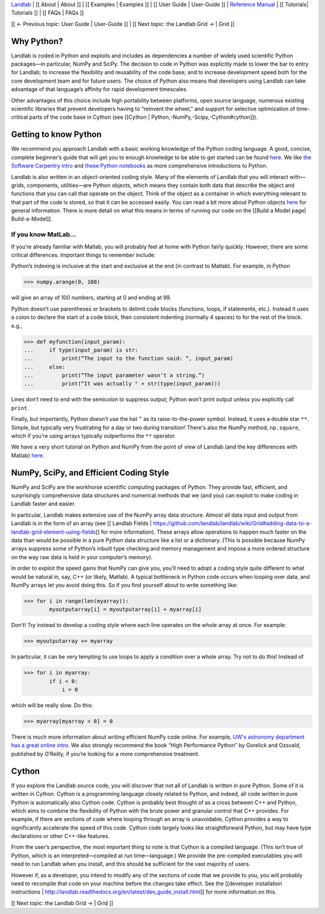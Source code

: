`Landlab <http://landlab.github.io>`_ |
[[ About | About ]] |
[[ Examples | Examples ]] |
[[ User Guide | User-Guide ]] |
`Reference Manual <http://landlab.readthedocs.org/en/latest/#developer-documentation>`_ |
[[ Tutorials| Tutorials ]] |
[[ FAQs | FAQs ]]

[[ ← Previous topic: User Guide | User-Guide ]] | [[ Next topic: the Landlab Grid  → | Grid ]]

Why Python?
===========

Landlab is coded in Python and exploits and includes as dependencies a number of widely used scientific Python packages—in particular, NumPy and SciPy. The decision to code in Python was explicitly made to lower the bar to entry for Landlab; to increase the flexibility and reusability of the code base; and to increase development speed both for the core development team and for future users. The choice of Python also means that developers using Landlab can take advantage of that language’s affinity for rapid development timescales.

Other advantages of this choice include high portability between platforms, open source language, numerous existing scientific libraries that prevent developers having to “reinvent the wheel,” and support for selective optimization of time-critical parts of the code base in Cython (see [[Cython | Python,-NumPy,-Scipy,-Cython#cython]]).

Getting to know Python
======================

We recommend you approach Landlab with a basic working knowledge of the Python coding language. A good, concise, complete beginner’s guide that will get you to enough knowledge to be able to get started can be found `here <http://interactivepython.org/runestone/static/thinkcspy/GeneralIntro/ThePythonProgrammingLanguage.html>`_. We like `the Software Carpentry intro <http://software-carpentry.org/v4/python/>`_  and `these Python notebooks <https://nbviewer.jupyter.org/github/jrjohansson/scientific-python-lectures/tree/master/>`_ as more comprehensive introductions to Python.

Landlab is also written in an object-oriented coding style. Many of the elements of Landlab that you will interact with—grids, components, utilities—are Python objects, which means they contain both data that describe the object and functions that you can call that operate on the object. Think of the object as a container in which everything relevant to that part of the code is stored, so that it can be accessed easily. You can read a bit more about Python objects `here <http://learnpythonthehardway.org/book/ex40.html>`_ for general information. There is more detail on what this means in terms of running our code on the [[Build a Model page| Build-a-Model]].

If you know MatLab…
^^^^^^^^^^^^^^^^^^^^^^

If you’re already familiar with Matlab, you will probably feel at home with Python fairly quickly. However,     there are some critical differences. Important things to remember include:

Python’s indexing is inclusive at the start and exclusive at the end (in contrast to Matlab). For example, in Python

>>> numpy.arange(0, 100)
    
will give an array of 100 numbers, starting at 0 and ending at 99.
    
Python doesn’t use parentheses or brackets to delimit code blocks (functions, loops, if statements, etc.). Instead it uses a colon to declare the start of a code block, then consistent indenting (normally 4 spaces) to for the rest of the block. e.g.,

>>> def myfunction(input_param):
...     if type(input_param) is str:
...         print(“The input to the function said: “, input_param)
...     else:
...         print(“The input parameter wasn’t a string.”)
...         print(“It was actually " + str(type(input_param)))
    
Lines don’t need to end with the semicolon to suppress output; Python won’t print output unless you explicitly call ``print``.

Finally, but importantly, Python doesn't use the hat ``^`` as its raise-to-the-power symbol. Instead, it uses a double star ``**``. Simple, but typically very frustrating for a day or two during transition! There's also the NumPy method, ``np.square``, which if you're using arrays typically outperforms the ``**`` operator.

We have a very short tutorial on Python and NumPy from the point of view of Landlab (and the key differences with Matlab) `here <https://nbviewer.jupyter.org/github/landlab/drivers/blob/master/notebooks/Python_intro.ipynb>`_.

NumPy, SciPy, and Efficient Coding Style
===========================================

NumPy and SciPy are the workhorse scientific computing packages of Python. They provide fast, efficient, and surprisingly comprehensive data structures and numerical methods that we (and you) can exploit to make coding in Landlab faster and easier.

In particular, Landlab makes extensive use of the NumPy array data structure. Almost all data input and output from Landlab is in the form of an array (see [[ Landlab Fields | https://github.com/landlab/landlab/wiki/Grid#adding-data-to-a-landlab-grid-element-using-fields]] for more information). These arrays allow operations to happen much faster on the data than would be possible in a pure Python data structure like a list or a dictionary. (This is possible because NumPy arrays suppress some of Python’s inbuilt type checking and memory management and impose a more ordered structure on the way raw data is held in your computer’s memory).

In order to exploit the speed gains that NumPy can give you, you’ll need to adopt a coding style quite different to what would be natural in, say, C++ (or likely, Matlab). A typical bottleneck in Python code occurs when looping over data, and NumPy arrays let you avoid doing this. So if you find yourself about to write something like:

>>> for i in range(len(myarray)):
        myoutputarray[i] = myoutputarray[i] + myarray[i]

Don’t! Try instead to develop a coding style where each line operates on the whole array at once. For example:

>>> myoutputarray += myarray

In particular, it can be very tempting to use loops to apply a condition over a whole array. Try not to do this! Instead of 

>>> for i in myarray:
        if i < 0:
            i = 0
            
which will be really slow. Do this:

>>> myarray[myarray < 0] = 0

There is much more information about writing efficient NumPy code online. For example, `UW's astronomy department has a great online intro <http://www.astro.washington.edu/users/vanderplas/Astr599/notebooks/11_EfficientNumpy>`_.
We also strongly recommend the book “High Performance Python” by Gorelick and Ozsvald, published by O’Reilly, if you’re looking for a more comprehensive treatment.

.. _cython:

Cython
======

If you explore the Landlab source code, you will discover that not all of Landlab is written in pure Python. Some of it is written in Cython. Cython is a programming language closely related to Python, and indeed, all code written in pure Python is automatically also Cython code. Cython is probably best thought of as a cross between C++ and Python, which aims to combine the flexibility of Python with the brute power and granular control that C++ provides. For example, if there are sections of code where looping through an array is unavoidable, Cython provides a way to significantly accelerate the speed of this code. Cython code largely looks like straightforward Python, but may have type declarations or other C++-like features.

From the user’s perspective, the most important thing to note is that Cython is a compiled language. (This isn’t true of Python, which is an interpreted—compiled at run time—language.) We provide the pre-compiled executables you will need to run Landlab when you install, and this should be sufficient for the vast majority of users.

However if, as a developer, you intend to modify any of the sections of code that we provide to you, you will probably need to recompile that code on your machine before the changes take effect. See the [[developer installation instructions | http://landlab.readthedocs.org/en/latest/dev_guide_install.html]] for more information on this.

[[ Next topic: the Landlab Grid  → | Grid ]]